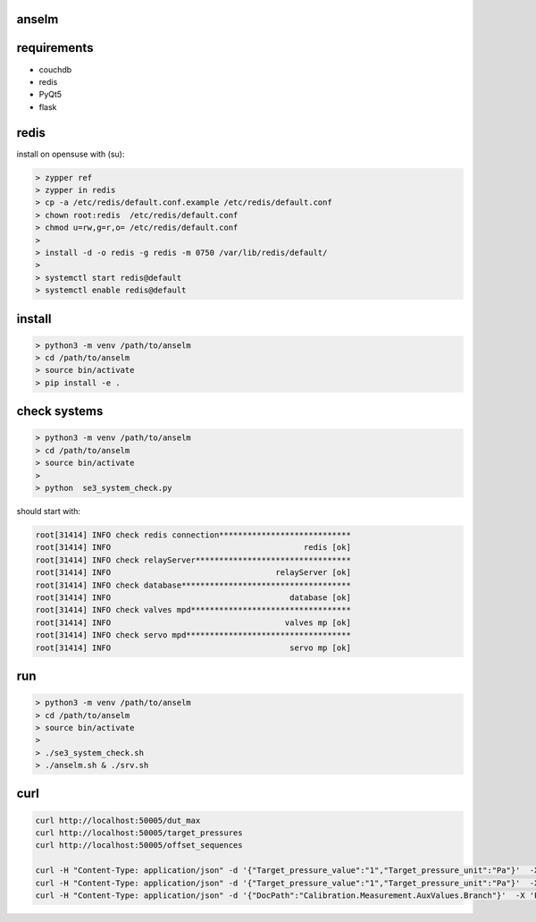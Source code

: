 anselm
======

requirements
============

* couchdb 
* redis
* PyQt5
* flask

redis
=====

install on opensuse with (su):

.. code-block:: shell

    > zypper ref
    > zypper in redis
    > cp -a /etc/redis/default.conf.example /etc/redis/default.conf
    > chown root:redis  /etc/redis/default.conf
    > chmod u=rw,g=r,o= /etc/redis/default.conf
    > 
    > install -d -o redis -g redis -m 0750 /var/lib/redis/default/
    > 
    > systemctl start redis@default
    > systemctl enable redis@default


install 
=======

.. code-block:: shell

    > python3 -m venv /path/to/anselm
    > cd /path/to/anselm
    > source bin/activate
    > pip install -e .
   

check systems
=============

.. code-block:: shell

    > python3 -m venv /path/to/anselm
    > cd /path/to/anselm
    > source bin/activate
    > 
    > python  se3_system_check.py

should start with:

.. code-block:: shell

        root[31414] INFO check redis connection****************************
        root[31414] INFO                                         redis [ok]
        root[31414] INFO check relayServer*********************************
        root[31414] INFO                                   relayServer [ok]
        root[31414] INFO check database************************************
        root[31414] INFO                                      database [ok]
        root[31414] INFO check valves mpd**********************************
        root[31414] INFO                                     valves mp [ok]
        root[31414] INFO check servo mpd***********************************
        root[31414] INFO                                      servo mp [ok]

run
===

.. code-block:: shell

    > python3 -m venv /path/to/anselm
    > cd /path/to/anselm
    > source bin/activate
    > 
    > ./se3_system_check.sh 
    > ./anselm.sh & ./srv.sh

curl
====

.. code-block:: shell
  
  curl http://localhost:50005/dut_max
  curl http://localhost:50005/target_pressures
  curl http://localhost:50005/offset_sequences

  curl -H "Content-Type: application/json" -d '{"Target_pressure_value":"1","Target_pressure_unit":"Pa"}'  -X 'POST' http://localhost:50005/offset
  curl -H "Content-Type: application/json" -d '{"Target_pressure_value":"1","Target_pressure_unit":"Pa"}'  -X 'POST' http://localhost:50005/ind
  curl -H "Content-Type: application/json" -d '{"DocPath":"Calibration.Measurement.AuxValues.Branch"}'  -X 'POST' http://localhost:50005/save_dut
  
 